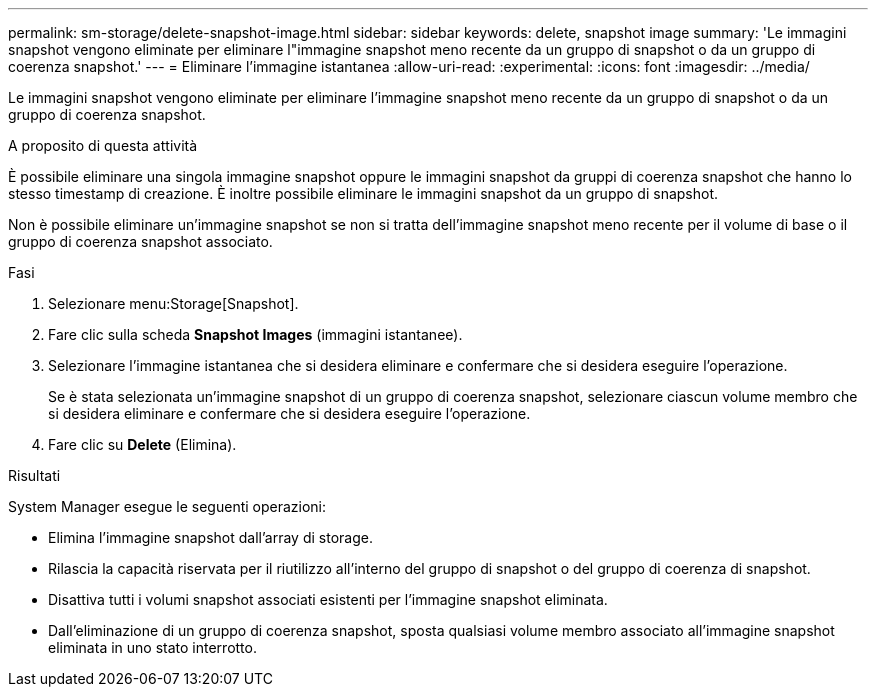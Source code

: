---
permalink: sm-storage/delete-snapshot-image.html 
sidebar: sidebar 
keywords: delete, snapshot image 
summary: 'Le immagini snapshot vengono eliminate per eliminare l"immagine snapshot meno recente da un gruppo di snapshot o da un gruppo di coerenza snapshot.' 
---
= Eliminare l'immagine istantanea
:allow-uri-read: 
:experimental: 
:icons: font
:imagesdir: ../media/


[role="lead"]
Le immagini snapshot vengono eliminate per eliminare l'immagine snapshot meno recente da un gruppo di snapshot o da un gruppo di coerenza snapshot.

.A proposito di questa attività
È possibile eliminare una singola immagine snapshot oppure le immagini snapshot da gruppi di coerenza snapshot che hanno lo stesso timestamp di creazione. È inoltre possibile eliminare le immagini snapshot da un gruppo di snapshot.

Non è possibile eliminare un'immagine snapshot se non si tratta dell'immagine snapshot meno recente per il volume di base o il gruppo di coerenza snapshot associato.

.Fasi
. Selezionare menu:Storage[Snapshot].
. Fare clic sulla scheda *Snapshot Images* (immagini istantanee).
. Selezionare l'immagine istantanea che si desidera eliminare e confermare che si desidera eseguire l'operazione.
+
Se è stata selezionata un'immagine snapshot di un gruppo di coerenza snapshot, selezionare ciascun volume membro che si desidera eliminare e confermare che si desidera eseguire l'operazione.

. Fare clic su *Delete* (Elimina).


.Risultati
System Manager esegue le seguenti operazioni:

* Elimina l'immagine snapshot dall'array di storage.
* Rilascia la capacità riservata per il riutilizzo all'interno del gruppo di snapshot o del gruppo di coerenza di snapshot.
* Disattiva tutti i volumi snapshot associati esistenti per l'immagine snapshot eliminata.
* Dall'eliminazione di un gruppo di coerenza snapshot, sposta qualsiasi volume membro associato all'immagine snapshot eliminata in uno stato interrotto.

